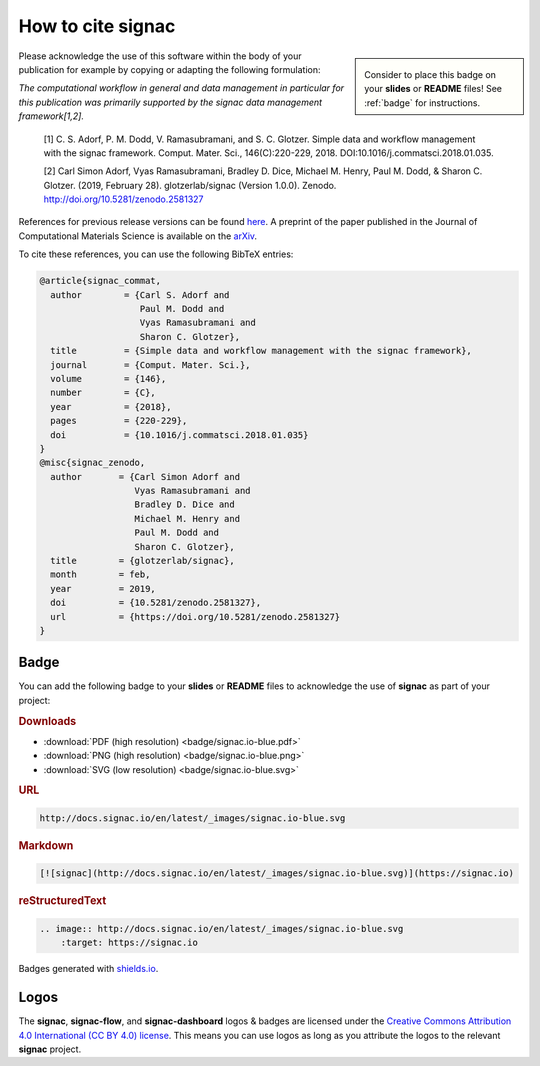 .. _acknowledge:

==================
How to cite signac
==================

.. sidebar:: |badge|

      Consider to place this badge on your **slides** or **README** files!
      See :ref:`badge` for instructions.

.. |badge| image:: badge/signac.io-blue.svg

Please acknowledge the use of this software within the body of your publication for example by copying or adapting the following formulation:

*The computational workflow in general and data management in particular for this publication was primarily supported by the signac data management framework[1,2].*

  [1] C. S. Adorf, P. M. Dodd, V. Ramasubramani, and S. C. Glotzer. Simple data and workflow management with the signac framework. Comput. Mater. Sci., 146(C):220-229, 2018. DOI:10.1016/j.commatsci.2018.01.035.

  [2] Carl Simon Adorf, Vyas Ramasubramani, Bradley D. Dice, Michael M. Henry, Paul M. Dodd, & Sharon C. Glotzer. (2019, February 28). glotzerlab/signac (Version 1.0.0). Zenodo. http://doi.org/10.5281/zenodo.2581327

References for previous release versions can be found `here <https://zenodo.org/badge/latestdoi/72946496>`_.
A preprint of the paper published in the Journal of Computational Materials Science is available on the `arXiv <https://arxiv.org/abs/1611.03543>`_.

To cite these references, you can use the following BibTeX entries:

.. code-block:: bibtex

    @article{signac_commat,
      author        = {Carl S. Adorf and
                       Paul M. Dodd and
                       Vyas Ramasubramani and
                       Sharon C. Glotzer},
      title         = {Simple data and workflow management with the signac framework},
      journal       = {Comput. Mater. Sci.},
      volume        = {146},
      number        = {C},
      year          = {2018},
      pages         = {220-229},
      doi           = {10.1016/j.commatsci.2018.01.035}
    }
    @misc{signac_zenodo,
      author       = {Carl Simon Adorf and
                      Vyas Ramasubramani and
                      Bradley D. Dice and
                      Michael M. Henry and
                      Paul M. Dodd and
                      Sharon C. Glotzer},
      title        = {glotzerlab/signac},
      month        = feb,
      year         = 2019,
      doi          = {10.5281/zenodo.2581327},
      url          = {https://doi.org/10.5281/zenodo.2581327}
    }

.. image:: https://zenodo.org/badge/DOI/10.5281/zenodo.2581327.svg
   :target: https://doi.org/10.5281/zenodo.2581327

.. _badge:

Badge
=====

You can add the following badge to your **slides** or **README** files to acknowledge the use of **signac** as part of your project: |badge|

.. rubric:: Downloads

* :download:`PDF (high resolution) <badge/signac.io-blue.pdf>`
* :download:`PNG (high resolution) <badge/signac.io-blue.png>`
* :download:`SVG (low resolution) <badge/signac.io-blue.svg>`

.. rubric:: URL

.. code-block:: html

    http://docs.signac.io/en/latest/_images/signac.io-blue.svg

.. rubric:: Markdown

.. code-block:: html

    [![signac](http://docs.signac.io/en/latest/_images/signac.io-blue.svg)](https://signac.io)

.. rubric:: reStructuredText

.. code-block:: rst

    .. image:: http://docs.signac.io/en/latest/_images/signac.io-blue.svg
        :target: https://signac.io

Badges generated with `shields.io <https://shields.io>`_.

Logos
=====

The **signac**, **signac-flow**, and **signac-dashboard** logos & badges are licensed under the `Creative Commons Attribution 4.0 International (CC BY 4.0) license`_.
This means you can use logos as long as you attribute the logos to the relevant **signac** project.

.. _`Creative Commons Attribution 4.0 International (CC BY 4.0) license`: https://creativecommons.org/licenses/by/4.0/
